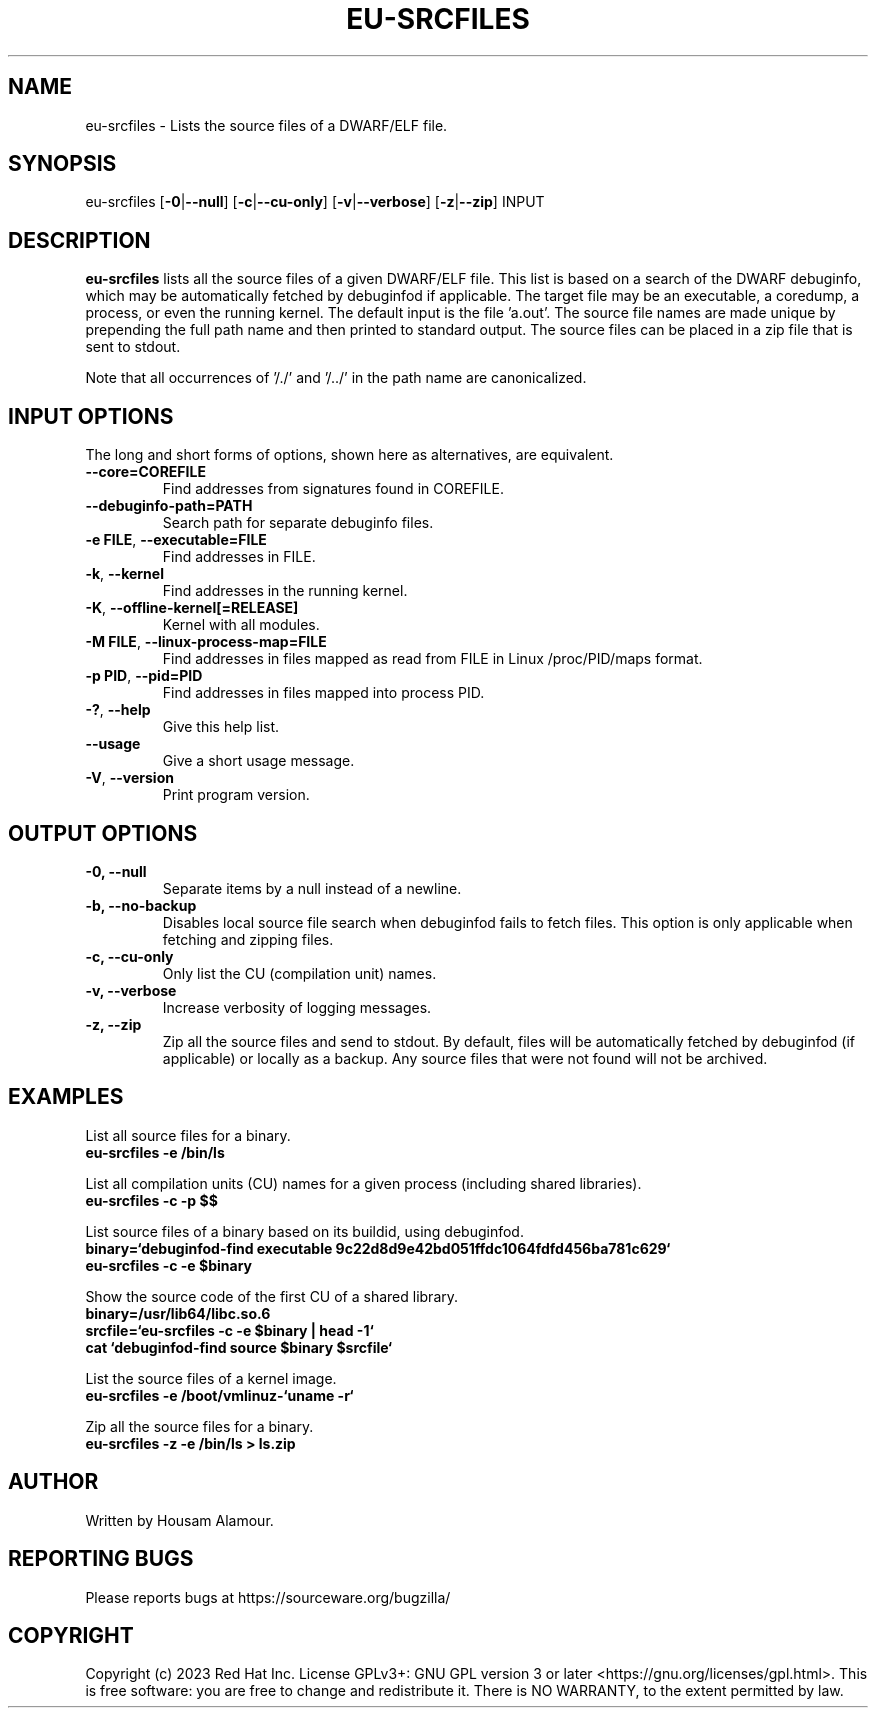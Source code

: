 .\" Copyright 2023 Red Hat Inc.
.\" Mon 2023-Sept 23 Housam Alamour <halamour@redhat.com>
.\" Contact elfutils-devel@sourceware.org to correct errors or typos.
.TH EU-SRCFILES 1 "2023-Sept-25" "elfutils"

.de SAMPLE
.br
.RS 0
.nf
.nh
\fB
..
.de ESAMPLE
\fP
.hy
.fi
.RE
..

.SH "NAME"
eu-srcfiles \- Lists the source files of a DWARF/ELF file.

.SH "SYNOPSIS"
eu-srcfiles [\fB\-0\fR|\fB\-\-null\fR] [\fB\-c\fR|\fB\-\-cu\-only\fR] [\fB\-v\fR|\fB\-\-verbose\fR] [\fB\-z\fR|\fB\-\-zip\fR] INPUT

.SH "DESCRIPTION"
\fBeu-srcfiles\fR lists all the source files of a given DWARF/ELF
file.  This list is based on a search of the DWARF debuginfo, which
may be automatically fetched by debuginfod if applicable.  The target
file may be an executable, a coredump, a process, or even the running
kernel.  The default input is the file 'a.out'.  The source file names are
made unique by prepending the full path name and then printed to standard output. The source files can be
placed in a zip file that is sent to stdout.

Note that all occurrences of '/./' and '/../' in the path name are canonicalized.

.SH "INPUT OPTIONS"
The long and short forms of options, shown here as alternatives, are
equivalent.
.TP
\fB--core=COREFILE\fR
Find addresses from signatures found in COREFILE.

.TP
\fB--debuginfo-path=PATH\fR
Search path for separate debuginfo files.

.TP
\fB-e FILE\fR, \fB--executable=FILE\fR
Find addresses in FILE.

.TP
\fB-k\fR, \fB--kernel\fR
Find addresses in the running kernel.

.TP
\fB-K\fR, \fB--offline-kernel[=RELEASE]\fR
Kernel with all modules.

.TP
\fB-M FILE\fR, \fB--linux-process-map=FILE\fR
Find addresses in files mapped as read from FILE in Linux /proc/PID/maps format.

.TP
\fB-p PID\fR, \fB--pid=PID\fR
Find addresses in files mapped into process PID.

.TP
\fB-?\fR, \fB--help\fR
Give this help list.

.TP
\fB--usage\fR
Give a short usage message.

.TP
\fB-V\fR, \fB--version\fR
Print program version.

.SH "OUTPUT OPTIONS"

.TP
\fB\-0, \-\-null\fR
Separate items by a null instead of a newline.

.TP
\fB\-b, \-\-no-backup\fR
Disables local source file search when 
debuginfod fails to fetch files.  This 
option is only applicable when fetching and 
zipping files.

.TP
\fB\-c, \-\-cu\-only\fR
Only list the CU (compilation unit) names.

.TP
\fB\-v, \-\-verbose\fR
Increase verbosity of logging messages.

.TP
\fB\-z, \-\-zip\fR
Zip all the source files and send to stdout. 
By default, files will be automatically fetched by 
debuginfod (if applicable) or locally as a 
backup. Any source files that were not found 
will not be archived.


.SH EXAMPLES

List all source files for a binary.
.SAMPLE
eu-srcfiles -e /bin/ls
.ESAMPLE

List all compilation units (CU) names for a given process (including shared libraries).
.SAMPLE
eu-srcfiles -c -p $$
.ESAMPLE

List source files of a binary based on its buildid, using debuginfod.
.SAMPLE
binary=`debuginfod-find executable 9c22d8d9e42bd051ffdc1064fdfd456ba781c629`
eu-srcfiles -c -e $binary
.ESAMPLE

Show the source code of the first CU of a shared library.
.SAMPLE
binary=/usr/lib64/libc.so.6
srcfile=`eu-srcfiles -c -e $binary | head -1`
cat `debuginfod-find source $binary $srcfile`
.ESAMPLE

List the source files of a kernel image.
.SAMPLE
eu-srcfiles -e /boot/vmlinuz-`uname -r`
.ESAMPLE

Zip all the source files for a binary.
.SAMPLE
eu-srcfiles -z -e /bin/ls > ls.zip
.ESAMPLE


.SH "AUTHOR"
Written by Housam Alamour.

.SH "REPORTING BUGS"
Please reports bugs at https://sourceware.org/bugzilla/

.SH "COPYRIGHT"
Copyright (c) 2023 Red Hat Inc.  License GPLv3+: GNU GPL version 3 or
later <https://gnu.org/licenses/gpl.html>.  This is free software: you
are free to change and redistribute it.  There is NO WARRANTY, to the
extent permitted by law.
